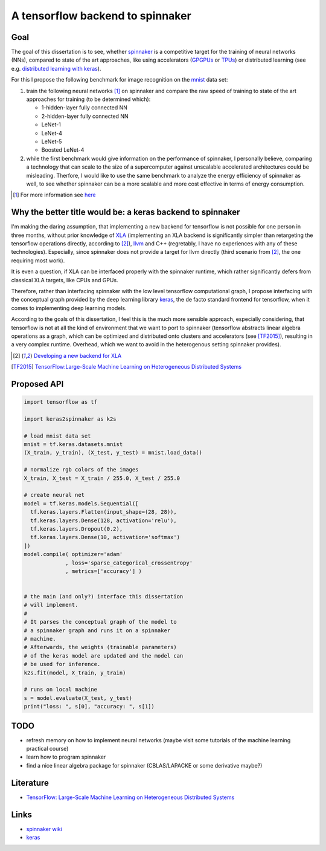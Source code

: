 A tensorflow backend to spinnaker
=================================


Goal
----

The goal of this dissertation is to see, whether spinnaker_
is a competitive target for the training of neural
networks (NNs), compared to state of the art approaches,
like using accelerators (GPGPUs_ or TPUs_) or distributed
learning (see e.g. `distributed learning with keras
<https://www.tensorflow.org/tutorials/distribute/keras?hl=es-419>`_).

For this I propose the following benchmark for image
recognition on the mnist_ data set:

1. train the following neural networks [1]_ on spinnaker
   and compare the raw speed of training to state of the
   art approaches for training (to be determined which):

   * 1-hidden-layer fully connected NN

   * 2-hidden-layer fully connected NN

   * LeNet-1

   * LeNet-4

   * LeNet-5

   * Boosted LeNet-4

2. while the first benchmark would give information on the
   performance of spinnaker, I personally believe,
   comparing a technology that can scale to the size of a
   supercomputer against unscalable accelerated
   architectures could be misleading.
   Therfore, I would like to use the same benchmark to
   analyze the energy efficiency of spinnaker as well, to
   see whether spinnaker can be a more scalable and more
   cost effective in terms of energy consumption.

.. [1] For more information see `here <https://medium.com/@sh.tsang/paper-brief-review-of-lenet-1-lenet-4-lenet-5-boosted-lenet-4-image-classification-1f5f809dbf17>`_


Why the better title would be: a keras backend to spinnaker
-----------------------------------------------------------

I'm making the daring assumption, that implementing a new
backend for tensorflow is not possible for one person in
three months, without prior knowledge of
`XLA <https://www.tensorflow.org/xla>`_ (implementing an
XLA backend is significantly simpler than retargeting the
tensorflow operations directly, according to [2]_),
`llvm <http://llvm.org>`_ and C++ (regretably, I have no
experiences with any of these technologies).
Especially, since spinnaker does not provide a target for
llvm directly (third scenario from [2]_, the one requiring
most work).

It is even a question, if XLA can be interfaced properly
with the spinnaker runtime, which rather significantly
defers from classical XLA targets, like CPUs and GPUs.

Therefore, rather than interfacing spinnaker with the low
level tensorflow computational graph, I propose interfacing
with the conceptual graph provided by the deep learning
library `keras <https://keras.io>`_, the de facto standard
frontend for tensorflow, when it comes to implementing deep
learning models.

According to the goals of this dissertation, I feel this is
the much more sensible approach, especially considering,
that tensorflow is not at all the kind of environment that
we want to port to spinnaker (tensorflow abstracts linear
algebra operations as a graph, which can be optimized and
distributed onto clusters and accelerators
(see [TF2015]_), resulting in a very complex runtime.
Overhead, which we want to avoid in the heterogenous
setting spinnaker provides).

.. [2] `Developing a new backend for XLA <https://www.tensorflow.org/xla/developing_new_backend>`_

.. [TF2015] `TensorFlow:Large-Scale Machine Learning on Heterogeneous Distributed Systems <http://download.tensorflow.org/paper/whitepaper2015.pdf>`_


Proposed API
------------

.. code:: python

   import tensorflow as tf

   import keras2spinnaker as k2s

   # load mnist data set
   mnist = tf.keras.datasets.mnist
   (X_train, y_train), (X_test, y_test) = mnist.load_data()

   # normalize rgb colors of the images
   X_train, X_test = X_train / 255.0, X_test / 255.0

   # create neural net
   model = tf.keras.models.Sequential([
     tf.keras.layers.Flatten(input_shape=(28, 28)),
     tf.keras.layers.Dense(128, activation='relu'),
     tf.keras.layers.Dropout(0.2),
     tf.keras.layers.Dense(10, activation='softmax')
   ])
   model.compile( optimizer='adam'
                , loss='sparse_categorical_crossentropy'
                , metrics=['accuracy'] )


   # the main (and only?) interface this dissertation
   # will implement.
   #
   # It parses the conceptual graph of the model to
   # a spinnaker graph and runs it on a spinnaker
   # machine. 
   # Afterwards, the weights (trainable parameters)
   # of the keras model are updated and the model can
   # be used for inference.
   k2s.fit(model, X_train, y_train)

   # runs on local machine
   s = model.evaluate(X_test, y_test)
   print("loss: ", s[0], "accuracy: ", s[1])


TODO
----

* refresh memory on how to implement neural networks (maybe
  visit some tutorials of the machine learning practical
  course)

* learn how to program spinnaker

* find a nice linear algebra package for spinnaker
  (CBLAS/LAPACKE or some derivative maybe?)


Literature
----------

* `TensorFlow: Large-Scale Machine Learning on Heterogeneous Distributed Systems <http://download.tensorflow.org/paper/whitepaper2015.pdf>`_


Links
-----

* `spinnaker wiki <http://spinnakermanchester.github.io/>`_

* `keras <https://keras.io>`_


.. _spinnaker: http://apt.cs.manchester.ac.uk/projects/SpiNNaker/
.. _TPUs: https://en.wikipedia.org/wiki/Tensor_processing_unit
.. _GPGPUs: https://en.wikipedia.org/wiki/General-purpose_computing_on_graphics_processing_units
.. _mnist: http://yann.lecun.com/exdb/mnist/
